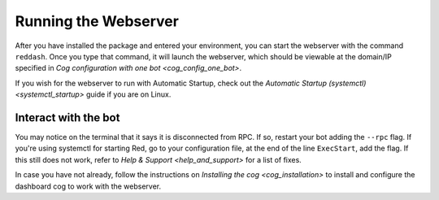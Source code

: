 Running the Webserver
=====================

After you have installed the package and entered your environment, you
can start the webserver with the command ``reddash``. Once you type that
command, it will launch the webserver, which should be viewable at the
domain/IP specified in `Cog configuration with one bot <cog_config_one_bot>`.

If you wish for the webserver to run with Automatic Startup, check out
the `Automatic Startup (systemctl) <systemctl_startup>` guide if you
are on Linux.

Interact with the bot
---------------------

You may notice on the terminal that it says it is disconnected from RPC.
If so, restart your bot adding the ``--rpc`` flag. If you're using
systemctl for starting Red, go to your configuration file, at the end of
the line ``ExecStart``, add the flag. If this still does not work, refer
to `Help & Support <help_and_support>` for a list of fixes.

In case you have not already, follow the instructions on `Installing the cog <cog_installation>`
to install and configure the dashboard cog to work with the webserver.